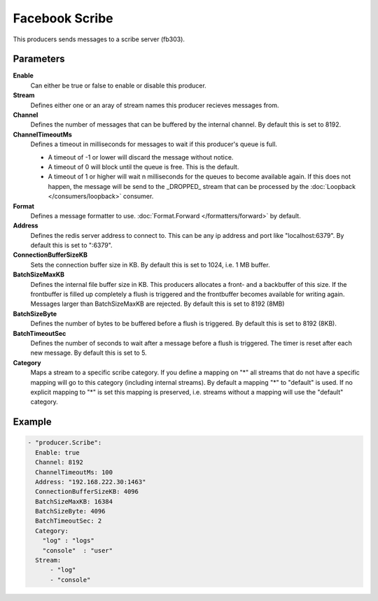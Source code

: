 Facebook Scribe
===============

This producers sends messages to a scribe server (fb303).

Parameters
----------

**Enable**
  Can either be true or false to enable or disable this producer.
**Stream**
  Defines either one or an aray of stream names this producer recieves messages from.
**Channel**
  Defines the number of messages that can be buffered by the internal channel.
  By default this is set to 8192.
**ChannelTimeoutMs**
  Defines a timeout in milliseconds for messages to wait if this producer's queue is full.

  - A timeout of -1 or lower will discard the message without notice.
  - A timeout of 0 will block until the queue is free. This is the default.
  - A timeout of 1 or higher will wait n milliseconds for the queues to become available again.
    If this does not happen, the message will be send to the _DROPPED_ stream that can be processed by the :doc:`Loopback </consumers/loopback>` consumer.

**Format**
  Defines a message formatter to use. :doc:`Format.Forward </formatters/forward>` by default.
**Address**
  Defines the redis server address to connect to.
  This can be any ip address and port like "localhost:6379".
  By default this is set to ":6379".
**ConnectionBufferSizeKB**
  Sets the connection buffer size in KB.
  By default this is set to 1024, i.e. 1 MB buffer.
**BatchSizeMaxKB**
  Defines the internal file buffer size in KB.
  This producers allocates a front- and a backbuffer of this size.
  If the frontbuffer is filled up completely a flush is triggered and the frontbuffer becomes available for writing again.
  Messages larger than BatchSizeMaxKB are rejected.
  By default this is set to 8192 (8MB)
**BatchSizeByte**
  Defines the number of bytes to be buffered before a flush is triggered.
  By default this is set to 8192 (8KB).
**BatchTimeoutSec**
  Defines the number of seconds to wait after a message before a flush is triggered.
  The timer is reset after each new message.
  By default this is set to 5.
**Category**
  Maps a stream to a specific scribe category.
  If you define a mapping on "*" all streams that do not have a specific mapping will go to this category (including internal streams).
  By default a mapping "*" to "default" is used.
  If no explicit mapping to "*" is set this mapping is preserved, i.e. streams without a mapping will use the "default" category.

Example
-------

.. code-block:: yaml

  - "producer.Scribe":
    Enable: true
    Channel: 8192
    ChannelTimeoutMs: 100
    Address: "192.168.222.30:1463"
    ConnectionBufferSizeKB: 4096
    BatchSizeMaxKB: 16384
    BatchSizeByte: 4096
    BatchTimeoutSec: 2
    Category:
      "log" : "logs"
      "console"  : "user"
    Stream:
        - "log"
        - "console"
